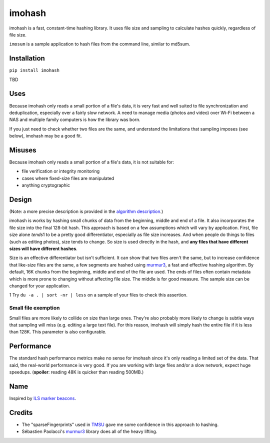 imohash
=======

imohash is a fast, constant-time hashing library. It uses file
size and sampling to calculate hashes quickly, regardless of file size.

``imosum`` is a sample application to hash files from the command line, similar to
md5sum.

Installation
------------

``pip install imohash``

TBD

Uses
----

Because imohash only reads a small portion of a file's data, it is very
fast and well suited to file synchronization and deduplication,
especially over a fairly slow network. A need to manage media (photos
and video) over Wi-Fi between a NAS and multiple family computers is how
the library was born.

If you just need to check whether two files are the same, and understand
the limitations that sampling imposes (see below), imohash may be a good
fit.

Misuses
-------

Because imohash only reads a small portion of a file's data, it is not
suitable for:

-  file verification or integrity monitoring
-  cases where fixed-size files are manipulated
-  anything cryptographic

Design
------

(Note: a more precise description is provided in the `algorithm
description <https://github.com/kalafut/imohash/blob/master/algorithm.md>`__.)

imohash is works by hashing small chunks of data from the beginning,
middle and end of a file. It also incorporates the file size into the
final 128-bit hash. This approach is based on a few assumptions which
will vary by application. First, file size alone *tends*\ 1 to be a
pretty good differentiator, especially as file size increases. And when
people do things to files (such as editing photos), size tends to
change. So size is used directly in the hash, and **any files that have
different sizes will have different hashes**.

Size is an effective differentiator but isn't sufficient. It can show
that two files aren't the same, but to increase confidence that
like-size files are the same, a few segments are hashed using
`murmur3 <https://en.wikipedia.org/wiki/MurmurHash>`__, a fast and
effective hashing algorithm. By default, 16K chunks from the beginning,
middle and end of the file are used. The ends of files often contain
metadata which is more prone to changing without affecting file size.
The middle is for good measure. The sample size can be changed for your
application.

1 Try ``du -a . | sort -nr | less`` on a sample of your files to check
this assertion.

Small file exemption
~~~~~~~~~~~~~~~~~~~~

Small files are more likely to collide on size than large ones. They're
also probably more likely to change is subtle ways that sampling will
miss (e.g. editing a large text file). For this reason, imohash will
simply hash the entire file if it is less than 128K. This parameter is
also configurable.

Performance
-----------

The standard hash performance metrics make no sense for imohash since
it's only reading a limited set of the data. That said, the real-world
performance is very good. If you are working with large files and/or a
slow network, expect huge speedups. (**spoiler**: reading 48K is quicker
than reading 500MB.)

Name
----

Inspired by `ILS marker
beacons <https://en.wikipedia.org/wiki/Marker_beacon>`__.

Credits
-------

-  The "sparseFingerprints" used in
   `TMSU <https://github.com/oniony/TMSU>`__ gave me some confidence in
   this approach to hashing.
-  Sébastien Paolacci's
   `murmur3 <https://github.com/spaolacci/murmur3>`__ library does all
   of the heavy lifting.
